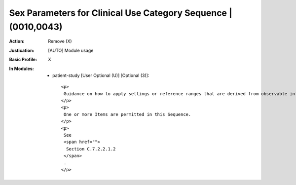 ---------------------------------------------------------------
Sex Parameters for Clinical Use Category Sequence | (0010,0043)
---------------------------------------------------------------
:Action: Remove (X)
:Justication: [AUTO] Module usage
:Basic Profile: X
:In Modules:
   - patient-study [User Optional (U)] [Optional (3)]::

       <p>
        Guidance on how to apply settings or reference ranges that are derived from observable information such as an organ inventory, recent hormone lab tests, genetic testing, menstrual status, obstetric history, etc.
       </p>
       <p>
        One or more Items are permitted in this Sequence.
       </p>
       <p>
        See
        <span href="">
         Section C.7.2.2.1.2
        </span>
        .
       </p>
